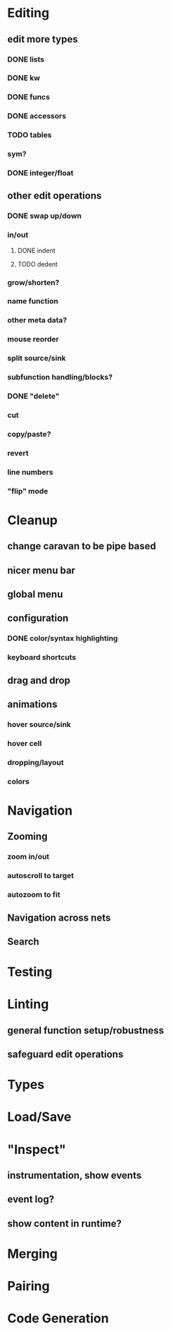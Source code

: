* Editing

** edit more types
*** DONE lists
*** DONE kw
*** DONE funcs
*** DONE accessors
*** TODO tables
*** sym?
*** DONE integer/float

** other edit operations
*** DONE swap up/down
*** in/out
**** DONE indent
**** TODO dedent
*** grow/shorten?
*** name function
*** other meta data?

*** mouse reorder

*** split source/sink
*** subfunction handling/blocks?
*** DONE "delete"
*** cut
*** copy/paste?

*** revert
*** line numbers
*** "flip" mode
* Cleanup
** change caravan to be pipe based
** nicer menu bar
** global menu
** configuration
*** DONE color/syntax highlighting
*** keyboard shortcuts
** drag and drop
** animations
*** hover source/sink
*** hover cell
*** dropping/layout
*** colors
* Navigation
** Zooming
*** zoom in/out
*** autoscroll to target
*** autozoom to fit
** Navigation across nets
** Search

* Testing
* Linting
** general function setup/robustness
** safeguard edit operations
* Types
* Load/Save

* "Inspect"

** instrumentation, show events
** event log?
** show content in runtime?

* Merging
* Pairing
* Code Generation
